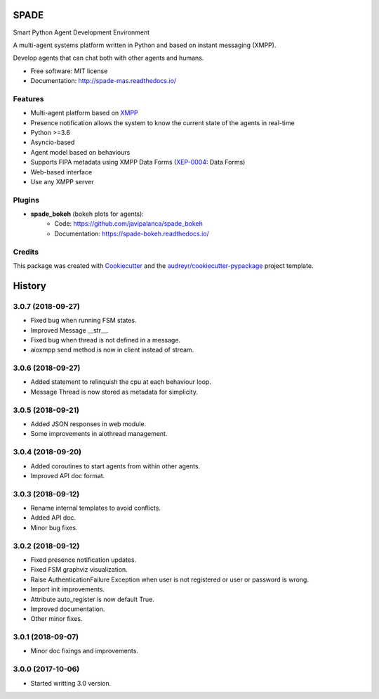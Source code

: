 =====
SPADE
=====


.. image:: https://img.shields.io/pypi/v/spade.svg
        :target: https://pypi.python.org/pypi/spade

.. image:: https://img.shields.io/pypi/pyversions/spade.svg
    :target: https://pypi.python.org/pypi/spade

.. image:: https://travis-ci.org/javipalanca/spade.svg?branch=master
        :target: https://travis-ci.org/javipalanca/spade
        :alt: Continuous Integration Status

.. image:: https://coveralls.io/repos/github/javipalanca/spade/badge.svg?branch=master
        :target: https://coveralls.io/github/javipalanca/spade?branch=master
        :alt: Code Coverage Status

.. image:: https://readthedocs.org/projects/spade/badge/?version=latest
        :target: https://spade-mas.readthedocs.io?badge=latest
        :alt: Documentation Status

.. image:: https://img.shields.io/pypi/format/spade.svg
    :target: https://pypi.python.org/pypi/spade


Smart Python Agent Development Environment

A multi-agent systems platform written in Python and based on instant messaging (XMPP).

Develop agents that can chat both with other agents and humans.


* Free software: MIT license
* Documentation: http://spade-mas.readthedocs.io/


Features
--------

* Multi-agent platform based on XMPP_
* Presence notification allows the system to know the current state of the agents in real-time
* Python >=3.6
* Asyncio-based
* Agent model based on behaviours
* Supports FIPA metadata using XMPP Data Forms (XEP-0004_: Data Forms)
* Web-based interface
* Use any XMPP server

Plugins
-------

- **spade_bokeh** (bokeh plots for agents):
        - Code: https://github.com/javipalanca/spade_bokeh
        - Documentation: https://spade-bokeh.readthedocs.io/

Credits
---------

This package was created with Cookiecutter_ and the `audreyr/cookiecutter-pypackage`_ project template.

.. _XMPP: http://www.xmpp.org
.. _`XEP-0004` : https://xmpp.org/extensions/xep-0004.html
.. _Cookiecutter: https://github.com/audreyr/cookiecutter
.. _`audreyr/cookiecutter-pypackage`: https://github.com/audreyr/cookiecutter-pypackage



=======
History
=======

3.0.7 (2018-09-27)
------------------

* Fixed bug when running FSM states.
* Improved Message __str__.
* Fixed bug when thread is not defined in a message.
* aioxmpp send method is now in client instead of stream.

3.0.6 (2018-09-27)
------------------

* Added statement to relinquish the cpu at each behaviour loop.
* Message Thread is now stored as metadata for simplicity.

3.0.5 (2018-09-21)
------------------

* Added JSON responses in web module.
* Some improvements in aiothread management.

3.0.4 (2018-09-20)
------------------

* Added coroutines to start agents from within other agents.
* Improved API doc format.


3.0.3 (2018-09-12)
------------------

* Rename internal templates to avoid conflicts.
* Added API doc.
* Minor bug fixes.

3.0.2 (2018-09-12)
------------------

* Fixed presence notification updates.
* Fixed FSM graphviz visualization.
* Raise AuthenticationFailure Exception when user is not registered or user or password is wrong.
* Import init improvements.
* Attribute auto_register is now default True.
* Improved documentation.
* Other minor fixes.

3.0.1 (2018-09-07)
------------------

* Minor doc fixings and improvements.


3.0.0 (2017-10-06)
------------------

* Started writting 3.0 version.


